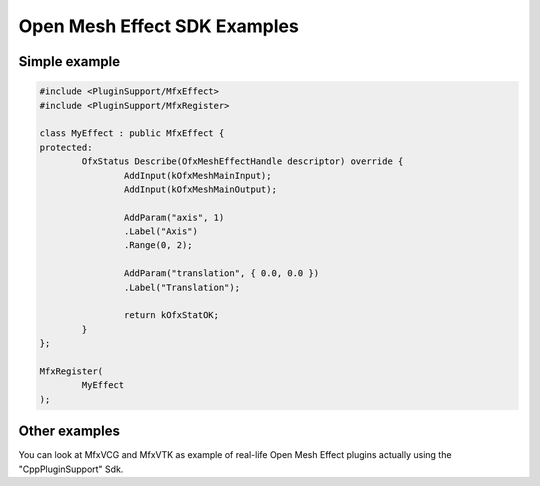 .. _SdkExamples:

Open Mesh Effect SDK Examples
=============================

Simple example
--------------

.. sourcecode:: cpp

	#include <PluginSupport/MfxEffect>
	#include <PluginSupport/MfxRegister>

	class MyEffect : public MfxEffect {
	protected:
		OfxStatus Describe(OfxMeshEffectHandle descriptor) override {
			AddInput(kOfxMeshMainInput);
			AddInput(kOfxMeshMainOutput);

			AddParam("axis", 1)
			.Label("Axis")
			.Range(0, 2);

			AddParam("translation", { 0.0, 0.0 })
			.Label("Translation");

			return kOfxStatOK;
		}
	};

	MfxRegister(
		MyEffect
	);

Other examples
--------------

You can look at MfxVCG and MfxVTK as example of real-life Open Mesh Effect plugins actually using the "CppPluginSupport" Sdk.
